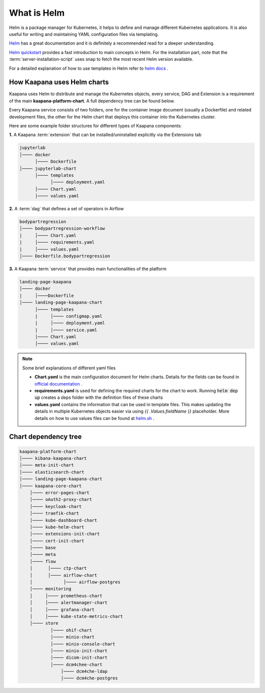 .. _helm_charts:

What is Helm
-------------
Helm is a package manager for Kubernetes, it helps to define and manage different Kubernetes applications. It is also useful for writing and maintaining YAML configuration files via templating.

`Helm <https://helm.sh/docs/>`_ has a great documentation and it is definitely a recommended read for a deeper understanding.

`Helm quickstart <https://helm.sh/docs/intro/quickstart/>`_ provides a fast introduction to main concepts in Helm. For the installation part, note that the :term:`server-installation-script` uses snap to fetch the most recent Helm version available.

For a detailed explanation of how to use templates in Helm refer to `helm docs <https://helm.sh/docs/chart_template_guide>`_ .



How Kaapana uses Helm charts
==============================

Kaapana uses Helm to distribute and manage the Kubernetes objects, every service, DAG and Extension is a requirement of the main **kaapana-platform-chart**. A full dependency tree can be found below.

Every Kaapana service consists of two folders, one for the container image document (usually a Dockerfile) and related development files, the other for the Helm chart that deploys this container into the Kubernetes cluster.

Here are some example folder structures for different types of Kaapana components:

**1.** A Kaapana :term:`extension` that can be installed/uninstalled explicitly via the Extensions tab

.. code-block::

    jupyterlab
    │──── docker
          │──── Dockerfile
    │──── jupyterlab-chart
          │──── templates
                │──── deployment.yaml
          │──── Chart.yaml
          │──── values.yaml


**2.** A :term:`dag` that defines a set of operators in Airflow

.. code-block::

    bodypartregression
    │──── bodypartregression-workflow
    |     │──── Chart.yaml
    |     │──── requirements.yaml
    |     │──── values.yaml   
    │──── Dockerfile.bodypartregression


**3.** A Kaapana :term:`service` that provides main functionalities of the platform

.. code-block::

    landing-page-kaapana
    │──── docker
    |     │────Dockerfile
    │──── landing-page-kaapana-chart
          │──── templates
          |     │──── configmap.yaml
          |     │──── deployment.yaml
          |     │──── service.yaml
          │──── Chart.yaml
          │──── values.yaml   


.. note::

 Some brief explanations of different yaml files
    
 - **Chart.yaml** is the main configuration document for Helm charts. Details for the fields can be found in `official documentation <https://helm.sh/docs/topics/charts/#the-chartyaml-file>`_ .
    
 - **requirements.yaml** is used for defining the required charts for the chart to work. Running :code:`helm dep up` creates a deps folder with the definition files of these charts
    
 - **values.yaml** contains the information that can be used in template files. This makes updating the details in multiple Kubernetes objects easier via using `{{ .Values.fieldName }}` placeholder. More details on how to use values files can be found at `helm.sh <https://helm.sh/docs/chart_template_guide/values_files/>`_ .



Chart dependency tree
======================

.. code-block::

    kaapana-platform-chart
    │──── kibana-kaapana-chart
    │──── meta-init-chart
    │──── elasticsearch-chart
    │──── landing-page-kaapana-chart
    │──── kaapana-core-chart
        │──── error-pages-chart
        │──── oAuth2-proxy-chart
        │──── keycloak-chart
        │──── traefik-chart
        │──── kube-dashboard-chart
        │──── kube-helm-chart
        │──── extensions-init-chart
        │──── cert-init-chart
        │──── base
        │──── meta
        │──── flow
        │      │──── ctp-chart
        │      │──── airflow-chart
        │            │──── airflow-postgres
        │──── monitoring
        │     │──── prometheus-chart
        │     │──── alertmanager-chart
        │     │──── grafana-chart
        │     │──── kube-state-metrics-chart
        │──── store
                │──── ohif-chart
                │──── minio-chart
                │──── minio-console-chart
                │──── minio-init-chart
                │──── dicom-init-chart
                │──── dcm4chee-chart
                    │──── dcm4che-ldap
                    │──── dcm4che-postgres
